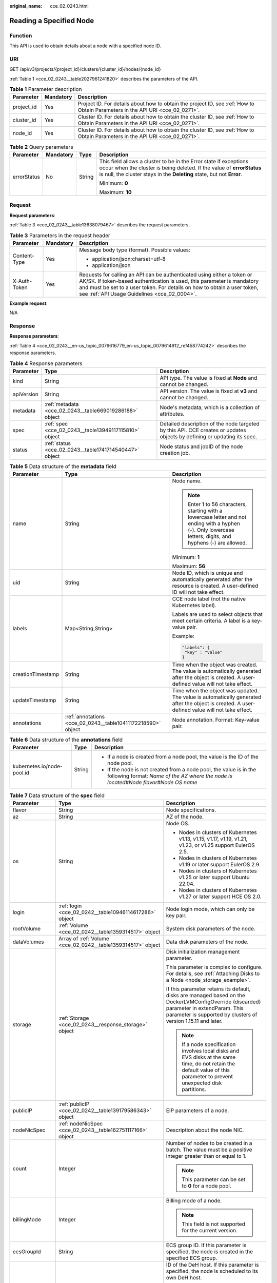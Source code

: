 :original_name: cce_02_0243.html

.. _cce_02_0243:

Reading a Specified Node
========================

Function
--------

This API is used to obtain details about a node with a specified node ID.

URI
---

GET /api/v3/projects/{project_id}/clusters/{cluster_id}/nodes/{node_id}

:ref:`Table 1 <cce_02_0243__table2027961241820>` describes the parameters of the API.

.. _cce_02_0243__table2027961241820:

.. table:: **Table 1** Parameter description

   +------------+-----------+-------------------------------------------------------------------------------------------------------------------------------+
   | Parameter  | Mandatory | Description                                                                                                                   |
   +============+===========+===============================================================================================================================+
   | project_id | Yes       | Project ID. For details about how to obtain the project ID, see :ref:`How to Obtain Parameters in the API URI <cce_02_0271>`. |
   +------------+-----------+-------------------------------------------------------------------------------------------------------------------------------+
   | cluster_id | Yes       | Cluster ID. For details about how to obtain the cluster ID, see :ref:`How to Obtain Parameters in the API URI <cce_02_0271>`. |
   +------------+-----------+-------------------------------------------------------------------------------------------------------------------------------+
   | node_id    | Yes       | Cluster ID. For details about how to obtain the cluster ID, see :ref:`How to Obtain Parameters in the API URI <cce_02_0271>`. |
   +------------+-----------+-------------------------------------------------------------------------------------------------------------------------------+

.. table:: **Table 2** Query parameters

   +-----------------+-----------------+-----------------+----------------------------------------------------------------------------------------------------------------------------------------------------------------------------------------------------------------------+
   | Parameter       | Mandatory       | Type            | Description                                                                                                                                                                                                          |
   +=================+=================+=================+======================================================================================================================================================================================================================+
   | errorStatus     | No              | String          | This field allows a cluster to be in the Error state if exceptions occur when the cluster is being deleted. If the value of **errorStatus** is null, the cluster stays in the **Deleting** state, but not **Error**. |
   |                 |                 |                 |                                                                                                                                                                                                                      |
   |                 |                 |                 | Minimum: **0**                                                                                                                                                                                                       |
   |                 |                 |                 |                                                                                                                                                                                                                      |
   |                 |                 |                 | Maximum: **10**                                                                                                                                                                                                      |
   +-----------------+-----------------+-----------------+----------------------------------------------------------------------------------------------------------------------------------------------------------------------------------------------------------------------+

Request
-------

**Request parameters**:

:ref:`Table 3 <cce_02_0243__table13638079467>` describes the request parameters.

.. _cce_02_0243__table13638079467:

.. table:: **Table 3** Parameters in the request header

   +-----------------------+-----------------------+-------------------------------------------------------------------------------------------------------------------------------------------------------------------------------------------------------------------------------------------------------------------------------+
   | Parameter             | Mandatory             | Description                                                                                                                                                                                                                                                                   |
   +=======================+=======================+===============================================================================================================================================================================================================================================================================+
   | Content-Type          | Yes                   | Message body type (format). Possible values:                                                                                                                                                                                                                                  |
   |                       |                       |                                                                                                                                                                                                                                                                               |
   |                       |                       | -  application/json;charset=utf-8                                                                                                                                                                                                                                             |
   |                       |                       | -  application/json                                                                                                                                                                                                                                                           |
   +-----------------------+-----------------------+-------------------------------------------------------------------------------------------------------------------------------------------------------------------------------------------------------------------------------------------------------------------------------+
   | X-Auth-Token          | Yes                   | Requests for calling an API can be authenticated using either a token or AK/SK. If token-based authentication is used, this parameter is mandatory and must be set to a user token. For details on how to obtain a user token, see :ref:`API Usage Guidelines <cce_02_0004>`. |
   +-----------------------+-----------------------+-------------------------------------------------------------------------------------------------------------------------------------------------------------------------------------------------------------------------------------------------------------------------------+

**Example request**:

N/A

Response
--------

**Response parameters**:

:ref:`Table 4 <cce_02_0243__en-us_topic_0079616779_en-us_topic_0079614912_ref458774242>` describes the response parameters.

.. _cce_02_0243__en-us_topic_0079616779_en-us_topic_0079614912_ref458774242:

.. table:: **Table 4** Response parameters

   +------------+---------------------------------------------------------+-------------------------------------------------------------------------------------------------------------------------+
   | Parameter  | Type                                                    | Description                                                                                                             |
   +============+=========================================================+=========================================================================================================================+
   | kind       | String                                                  | API type. The value is fixed at **Node** and cannot be changed.                                                         |
   +------------+---------------------------------------------------------+-------------------------------------------------------------------------------------------------------------------------+
   | apiVersion | String                                                  | API version. The value is fixed at **v3** and cannot be changed.                                                        |
   +------------+---------------------------------------------------------+-------------------------------------------------------------------------------------------------------------------------+
   | metadata   | :ref:`metadata <cce_02_0243__table669019286188>` object | Node's metadata, which is a collection of attributes.                                                                   |
   +------------+---------------------------------------------------------+-------------------------------------------------------------------------------------------------------------------------+
   | spec       | :ref:`spec <cce_02_0243__table13949117115810>` object   | Detailed description of the node targeted by this API. CCE creates or updates objects by defining or updating its spec. |
   +------------+---------------------------------------------------------+-------------------------------------------------------------------------------------------------------------------------+
   | status     | :ref:`status <cce_02_0243__table1741714540447>` object  | Node status and jobID of the node creation job.                                                                         |
   +------------+---------------------------------------------------------+-------------------------------------------------------------------------------------------------------------------------+

.. _cce_02_0243__table669019286188:

.. table:: **Table 5** Data structure of the **metadata** field

   +-----------------------+--------------------------------------------------------------+--------------------------------------------------------------------------------------------------------------------------------------------------------------+
   | Parameter             | Type                                                         | Description                                                                                                                                                  |
   +=======================+==============================================================+==============================================================================================================================================================+
   | name                  | String                                                       | Node name.                                                                                                                                                   |
   |                       |                                                              |                                                                                                                                                              |
   |                       |                                                              | .. note::                                                                                                                                                    |
   |                       |                                                              |                                                                                                                                                              |
   |                       |                                                              |    Enter 1 to 56 characters, starting with a lowercase letter and not ending with a hyphen (-). Only lowercase letters, digits, and hyphens (-) are allowed. |
   |                       |                                                              |                                                                                                                                                              |
   |                       |                                                              | Minimum: **1**                                                                                                                                               |
   |                       |                                                              |                                                                                                                                                              |
   |                       |                                                              | Maximum: **56**                                                                                                                                              |
   +-----------------------+--------------------------------------------------------------+--------------------------------------------------------------------------------------------------------------------------------------------------------------+
   | uid                   | String                                                       | Node ID, which is unique and automatically generated after the resource is created. A user-defined ID will not take effect.                                  |
   +-----------------------+--------------------------------------------------------------+--------------------------------------------------------------------------------------------------------------------------------------------------------------+
   | labels                | Map<String,String>                                           | CCE node label (not the native Kubernetes label).                                                                                                            |
   |                       |                                                              |                                                                                                                                                              |
   |                       |                                                              | Labels are used to select objects that meet certain criteria. A label is a key-value pair.                                                                   |
   |                       |                                                              |                                                                                                                                                              |
   |                       |                                                              | Example:                                                                                                                                                     |
   |                       |                                                              |                                                                                                                                                              |
   |                       |                                                              | .. code-block::                                                                                                                                              |
   |                       |                                                              |                                                                                                                                                              |
   |                       |                                                              |    "labels": {                                                                                                                                               |
   |                       |                                                              |     "key" : "value"                                                                                                                                          |
   |                       |                                                              |    }                                                                                                                                                         |
   +-----------------------+--------------------------------------------------------------+--------------------------------------------------------------------------------------------------------------------------------------------------------------+
   | creationTimestamp     | String                                                       | Time when the object was created. The value is automatically generated after the object is created. A user-defined value will not take effect.               |
   +-----------------------+--------------------------------------------------------------+--------------------------------------------------------------------------------------------------------------------------------------------------------------+
   | updateTimestamp       | String                                                       | Time when the object was updated. The value is automatically generated after the object is created. A user-defined value will not take effect.               |
   +-----------------------+--------------------------------------------------------------+--------------------------------------------------------------------------------------------------------------------------------------------------------------+
   | annotations           | :ref:`annotations <cce_02_0243__table10411172218590>` object | Node annotation. Format: Key-value pair.                                                                                                                     |
   +-----------------------+--------------------------------------------------------------+--------------------------------------------------------------------------------------------------------------------------------------------------------------+

.. _cce_02_0243__table10411172218590:

.. table:: **Table 6** Data structure of the **annotations** field

   +----------------------------+-----------------------+-----------------------------------------------------------------------------------------------------------------------------------------------------------------------+
   | Parameter                  | Type                  | Description                                                                                                                                                           |
   +============================+=======================+=======================================================================================================================================================================+
   | kubernetes.io/node-pool.id | String                | -  If a node is created from a node pool, the value is the ID of the node pool.                                                                                       |
   |                            |                       | -  If the node is not created from a node pool, the value is in the following format: *Name of the AZ where the node is located*\ #\ *Node flavor*\ #\ *Node OS name* |
   +----------------------------+-----------------------+-----------------------------------------------------------------------------------------------------------------------------------------------------------------------+

.. _cce_02_0243__table13949117115810:

.. table:: **Table 7** Data structure of the **spec** field

   +-----------------------+--------------------------------------------------------------+-----------------------------------------------------------------------------------------------------------------------------------------------------------------------------------------------------------+
   | Parameter             | Type                                                         | Description                                                                                                                                                                                               |
   +=======================+==============================================================+===========================================================================================================================================================================================================+
   | flavor                | String                                                       | Node specifications.                                                                                                                                                                                      |
   +-----------------------+--------------------------------------------------------------+-----------------------------------------------------------------------------------------------------------------------------------------------------------------------------------------------------------+
   | az                    | String                                                       | AZ of the node.                                                                                                                                                                                           |
   +-----------------------+--------------------------------------------------------------+-----------------------------------------------------------------------------------------------------------------------------------------------------------------------------------------------------------+
   | os                    | String                                                       | Node OS.                                                                                                                                                                                                  |
   |                       |                                                              |                                                                                                                                                                                                           |
   |                       |                                                              | -  Nodes in clusters of Kubernetes v1.13, v1.15, v1.17, v1.19, v1.21, v1.23, or v1.25 support EulerOS 2.5.                                                                                                |
   |                       |                                                              | -  Nodes in clusters of Kubernetes v1.19 or later support EulerOS 2.9.                                                                                                                                    |
   |                       |                                                              | -  Nodes in clusters of Kubernetes v1.25 or later support Ubuntu 22.04.                                                                                                                                   |
   |                       |                                                              | -  Nodes in clusters of Kubernetes v1.27 or later support HCE OS 2.0.                                                                                                                                     |
   +-----------------------+--------------------------------------------------------------+-----------------------------------------------------------------------------------------------------------------------------------------------------------------------------------------------------------+
   | login                 | :ref:`login <cce_02_0242__table10946114617286>` object       | Node login mode, which can only be key pair.                                                                                                                                                              |
   +-----------------------+--------------------------------------------------------------+-----------------------------------------------------------------------------------------------------------------------------------------------------------------------------------------------------------+
   | rootVolume            | :ref:`Volume <cce_02_0242__table1359314517>` object          | System disk parameters of the node.                                                                                                                                                                       |
   +-----------------------+--------------------------------------------------------------+-----------------------------------------------------------------------------------------------------------------------------------------------------------------------------------------------------------+
   | dataVolumes           | Array of :ref:`Volume <cce_02_0242__table1359314517>` object | Data disk parameters of the node.                                                                                                                                                                         |
   +-----------------------+--------------------------------------------------------------+-----------------------------------------------------------------------------------------------------------------------------------------------------------------------------------------------------------+
   | storage               | :ref:`Storage <cce_02_0243__response_storage>` object        | Disk initialization management parameter.                                                                                                                                                                 |
   |                       |                                                              |                                                                                                                                                                                                           |
   |                       |                                                              | This parameter is complex to configure. For details, see :ref:`Attaching Disks to a Node <node_storage_example>`.                                                                                         |
   |                       |                                                              |                                                                                                                                                                                                           |
   |                       |                                                              | If this parameter retains its default, disks are managed based on the DockerLVMConfigOverride (discarded) parameter in extendParam. This parameter is supported by clusters of version 1.15.11 and later. |
   |                       |                                                              |                                                                                                                                                                                                           |
   |                       |                                                              | .. note::                                                                                                                                                                                                 |
   |                       |                                                              |                                                                                                                                                                                                           |
   |                       |                                                              |    If a node specification involves local disks and EVS disks at the same time, do not retain the default value of this parameter to prevent unexpected disk partitions.                                  |
   +-----------------------+--------------------------------------------------------------+-----------------------------------------------------------------------------------------------------------------------------------------------------------------------------------------------------------+
   | publicIP              | :ref:`publicIP <cce_02_0242__table139179586343>` object      | EIP parameters of a node.                                                                                                                                                                                 |
   +-----------------------+--------------------------------------------------------------+-----------------------------------------------------------------------------------------------------------------------------------------------------------------------------------------------------------+
   | nodeNicSpec           | :ref:`nodeNicSpec <cce_02_0243__table162751117166>` object   | Description about the node NIC.                                                                                                                                                                           |
   +-----------------------+--------------------------------------------------------------+-----------------------------------------------------------------------------------------------------------------------------------------------------------------------------------------------------------+
   | count                 | Integer                                                      | Number of nodes to be created in a batch. The value must be a positive integer greater than or equal to 1.                                                                                                |
   |                       |                                                              |                                                                                                                                                                                                           |
   |                       |                                                              | .. note::                                                                                                                                                                                                 |
   |                       |                                                              |                                                                                                                                                                                                           |
   |                       |                                                              |    This parameter can be set to **0** for a node pool.                                                                                                                                                    |
   +-----------------------+--------------------------------------------------------------+-----------------------------------------------------------------------------------------------------------------------------------------------------------------------------------------------------------+
   | billingMode           | Integer                                                      | Billing mode of a node.                                                                                                                                                                                   |
   |                       |                                                              |                                                                                                                                                                                                           |
   |                       |                                                              | .. note::                                                                                                                                                                                                 |
   |                       |                                                              |                                                                                                                                                                                                           |
   |                       |                                                              |    This field is not supported for the current version.                                                                                                                                                   |
   +-----------------------+--------------------------------------------------------------+-----------------------------------------------------------------------------------------------------------------------------------------------------------------------------------------------------------+
   | ecsGroupId            | String                                                       | ECS group ID. If this parameter is specified, the node is created in the specified ECS group.                                                                                                             |
   +-----------------------+--------------------------------------------------------------+-----------------------------------------------------------------------------------------------------------------------------------------------------------------------------------------------------------+
   | dedicatedHostId       | String                                                       | ID of the DeH host. If this parameter is specified, the node is scheduled to its own DeH host.                                                                                                            |
   |                       |                                                              |                                                                                                                                                                                                           |
   |                       |                                                              | .. note::                                                                                                                                                                                                 |
   |                       |                                                              |                                                                                                                                                                                                           |
   |                       |                                                              |    This parameter is not supported when you add a node to a node pool.                                                                                                                                    |
   +-----------------------+--------------------------------------------------------------+-----------------------------------------------------------------------------------------------------------------------------------------------------------------------------------------------------------+
   | offloadNode           | Boolean                                                      | Whether the node belongs to a CCE Turbo cluster.                                                                                                                                                          |
   |                       |                                                              |                                                                                                                                                                                                           |
   |                       |                                                              | .. note::                                                                                                                                                                                                 |
   |                       |                                                              |                                                                                                                                                                                                           |
   |                       |                                                              |    This parameter is not supported when you add a node to a node pool.                                                                                                                                    |
   +-----------------------+--------------------------------------------------------------+-----------------------------------------------------------------------------------------------------------------------------------------------------------------------------------------------------------+
   | faultDomain           | String                                                       | Cloud server fault domain. The node is created in the fault domain specified by this parameter.                                                                                                           |
   |                       |                                                              |                                                                                                                                                                                                           |
   |                       |                                                              | .. note::                                                                                                                                                                                                 |
   |                       |                                                              |                                                                                                                                                                                                           |
   |                       |                                                              |    You must specify the ECS to which the fault domain policy applies and enable the fault domain feature.                                                                                                 |
   +-----------------------+--------------------------------------------------------------+-----------------------------------------------------------------------------------------------------------------------------------------------------------------------------------------------------------+
   | runtime               | :ref:`Runtime <cce_02_0243__table483064395515>` object       | Container runtime. The default value is **docker**.                                                                                                                                                       |
   +-----------------------+--------------------------------------------------------------+-----------------------------------------------------------------------------------------------------------------------------------------------------------------------------------------------------------+
   | extendParam           | :ref:`extendParam <cce_02_0243__table2039318361484>` object  | Extended parameter. Format: Key-value pair.                                                                                                                                                               |
   +-----------------------+--------------------------------------------------------------+-----------------------------------------------------------------------------------------------------------------------------------------------------------------------------------------------------------+

.. _cce_02_0243__table162751117166:

.. table:: **Table 8** Data structure of the nodeNicSpec field

   +------------+------------------------------------------------------------------+------------------------------------+
   | Parameter  | Type                                                             | Description                        |
   +============+==================================================================+====================================+
   | primaryNic | :ref:`primaryNic <cce_02_0243__table614985275016>` object        | Description about the primary NIC. |
   +------------+------------------------------------------------------------------+------------------------------------+
   | extNics    | Array of :ref:`extNics <cce_02_0243__table614985275016>` objects | Extension NIC.                     |
   +------------+------------------------------------------------------------------+------------------------------------+

.. _cce_02_0243__table614985275016:

.. table:: **Table 9** Data structure of the primaryNic/extNics field

   +-----------+------------------+-------------------------------------------------------------------------------------------------------------------------------------------------------------------------------------------------------------------+
   | Parameter | Type             | Description                                                                                                                                                                                                       |
   +===========+==================+===================================================================================================================================================================================================================+
   | subnetId  | String           | Network ID of the subnet to which the NIC belongs.                                                                                                                                                                |
   +-----------+------------------+-------------------------------------------------------------------------------------------------------------------------------------------------------------------------------------------------------------------+
   | fixedIps  | Array of strings | The IP address of the primary NIC is specified by **fixedIps**. The number of IP addresses cannot be greater than the number of created nodes. **fixedIps** and **ipBlock** cannot be specified at the same time. |
   +-----------+------------------+-------------------------------------------------------------------------------------------------------------------------------------------------------------------------------------------------------------------+
   | ipBlock   | String           | CIDR format of the IP address segment. The IP address of the created node falls in this IP address segment. **fixedIps** and **ipBlock** cannot be specified at the same time.                                    |
   +-----------+------------------+-------------------------------------------------------------------------------------------------------------------------------------------------------------------------------------------------------------------+

.. _cce_02_0243__table483064395515:

.. table:: **Table 10** Runtime

   +-----------------------+-----------------------+-----------------------------------------------------+
   | Parameter             | Type                  | Description                                         |
   +=======================+=======================+=====================================================+
   | name                  | String                | Container runtime. The default value is **docker**. |
   |                       |                       |                                                     |
   |                       |                       | Enumeration values:                                 |
   |                       |                       |                                                     |
   |                       |                       | -  docker                                           |
   |                       |                       | -  containerd                                       |
   +-----------------------+-----------------------+-----------------------------------------------------+

.. _cce_02_0243__table2039318361484:

.. table:: **Table 11** Data structure of the **extendParam** field

   +-------------------------+-----------------------+----------------------------------------------------------------------------------------------------------------------------------------------------------+
   | Parameter               | Type                  | Description                                                                                                                                              |
   +=========================+=======================+==========================================================================================================================================================+
   | chargingMode            | Integer               | Billing mode of a node.                                                                                                                                  |
   |                         |                       |                                                                                                                                                          |
   |                         |                       | .. note::                                                                                                                                                |
   |                         |                       |                                                                                                                                                          |
   |                         |                       |    This field is not supported for the current version.                                                                                                  |
   +-------------------------+-----------------------+----------------------------------------------------------------------------------------------------------------------------------------------------------+
   | ecs:performancetype     | String                | Type of the ECS specifications.                                                                                                                          |
   +-------------------------+-----------------------+----------------------------------------------------------------------------------------------------------------------------------------------------------+
   | orderID                 | String                | Order ID.                                                                                                                                                |
   |                         |                       |                                                                                                                                                          |
   |                         |                       | .. note::                                                                                                                                                |
   |                         |                       |                                                                                                                                                          |
   |                         |                       |    This field is not supported for the current version.                                                                                                  |
   +-------------------------+-----------------------+----------------------------------------------------------------------------------------------------------------------------------------------------------+
   | productID               | String                | Product ID.                                                                                                                                              |
   |                         |                       |                                                                                                                                                          |
   |                         |                       | .. note::                                                                                                                                                |
   |                         |                       |                                                                                                                                                          |
   |                         |                       |    This field is not supported for the current version.                                                                                                  |
   +-------------------------+-----------------------+----------------------------------------------------------------------------------------------------------------------------------------------------------+
   | maxPods                 | Integer               | Maximum number of pods on the node.                                                                                                                      |
   +-------------------------+-----------------------+----------------------------------------------------------------------------------------------------------------------------------------------------------+
   | dockerBaseSize          | Integer               | Available disk space of a single Docker container on the node using the device mapper.                                                                   |
   +-------------------------+-----------------------+----------------------------------------------------------------------------------------------------------------------------------------------------------+
   | periodType              | String                | Purchase duration type.                                                                                                                                  |
   |                         |                       |                                                                                                                                                          |
   |                         |                       | .. note::                                                                                                                                                |
   |                         |                       |                                                                                                                                                          |
   |                         |                       |    This field is not supported for the current version.                                                                                                  |
   +-------------------------+-----------------------+----------------------------------------------------------------------------------------------------------------------------------------------------------+
   | periodNum               | Integer               | Purchase duration.                                                                                                                                       |
   |                         |                       |                                                                                                                                                          |
   |                         |                       | .. note::                                                                                                                                                |
   |                         |                       |                                                                                                                                                          |
   |                         |                       |    This field is not supported for the current version.                                                                                                  |
   +-------------------------+-----------------------+----------------------------------------------------------------------------------------------------------------------------------------------------------+
   | isAutoRenew             | String                | Whether auto renewal is enabled.                                                                                                                         |
   |                         |                       |                                                                                                                                                          |
   |                         |                       | -  **true**: Indicates that auto renewal is enabled.                                                                                                     |
   |                         |                       | -  **false**: Indicates that auto renewal is disabled.                                                                                                   |
   |                         |                       |                                                                                                                                                          |
   |                         |                       | .. note::                                                                                                                                                |
   |                         |                       |                                                                                                                                                          |
   |                         |                       |    This field is not supported for the current version.                                                                                                  |
   +-------------------------+-----------------------+----------------------------------------------------------------------------------------------------------------------------------------------------------+
   | DockerLVMConfigOverride | String                | Docker data disk configuration item. (This parameter has been discarded. Use the **storage** field instead.) The following is the default configuration: |
   |                         |                       |                                                                                                                                                          |
   |                         |                       | .. code-block::                                                                                                                                          |
   |                         |                       |                                                                                                                                                          |
   |                         |                       |    "DockerLVMConfigOverride":"dockerThinpool=vgpaas/90%VG;kubernetesLV=vgpaas/10%VG;diskType=evs;lvType=linear"                                          |
   |                         |                       |                                                                                                                                                          |
   |                         |                       | The configuration contains the following fields:                                                                                                         |
   |                         |                       |                                                                                                                                                          |
   |                         |                       | -  **userLV**: size of the user space, for example: **vgpaas/20%VG**.                                                                                    |
   |                         |                       | -  **userPath**: mount path of the user space, for example: **/home/wqt-test**.                                                                          |
   |                         |                       | -  **diskType**: disk type. Currently, only the **evs**, **hdd**, and **ssd** are supported.                                                             |
   |                         |                       | -  **lvType**: type of a logic volume. Currently, the value can be **linear** or **striped**.                                                            |
   |                         |                       | -  **dockerThinpool**: Docker disk space, for example: **vgpaas/60%VG**.                                                                                 |
   |                         |                       | -  **kubernetesLV**: kubelet size, for example: **vgpaas/20%VG**.                                                                                        |
   +-------------------------+-----------------------+----------------------------------------------------------------------------------------------------------------------------------------------------------+

.. _cce_02_0243__table1741714540447:

.. table:: **Table 12** Data structure of the **status** field

   +-----------------------+-----------------------+-------------------------------------------------------------------------------------------------------------+
   | Parameter             | Type                  | Description                                                                                                 |
   +=======================+=======================+=============================================================================================================+
   | phase                 | String                | Node status.                                                                                                |
   |                       |                       |                                                                                                             |
   |                       |                       | -  **Build**: The VM that hosts the node is being created.                                                  |
   |                       |                       | -  **Active**: The node is ready for use.                                                                   |
   |                       |                       | -  **Abnormal**: The node is unready for use.                                                               |
   |                       |                       | -  **Deleting**: The node is being deleted.                                                                 |
   |                       |                       | -  **Installing**: The node is being installed.                                                             |
   |                       |                       | -  **Upgrading**: The node is being upgraded.                                                               |
   +-----------------------+-----------------------+-------------------------------------------------------------------------------------------------------------+
   | serverId              | String                | ID of the ECS where the node resides.                                                                       |
   +-----------------------+-----------------------+-------------------------------------------------------------------------------------------------------------+
   | publicIP              | String                | EIP used by the node to access public networks.                                                             |
   +-----------------------+-----------------------+-------------------------------------------------------------------------------------------------------------+
   | privateIP             | String                | Private IP address used by the node to communicate with other nodes in the same VPC as the current cluster. |
   +-----------------------+-----------------------+-------------------------------------------------------------------------------------------------------------+

.. _cce_02_0243__response_storage:

.. table:: **Table 13** Storage

   +------------------+-----------------------------------------------------------------------------------+---------------------------------------------------------------------------------------------+
   | Parameter        | Type                                                                              | Description                                                                                 |
   +==================+===================================================================================+=============================================================================================+
   | storageSelectors | Array of :ref:`StorageSelectors <cce_02_0243__response_storageselectors>` objects | Disk selection. Matched disks are managed according to **matchLabels** and **storageType**. |
   +------------------+-----------------------------------------------------------------------------------+---------------------------------------------------------------------------------------------+
   | storageGroups    | Array of :ref:`StorageGroups <cce_02_0243__response_storagegroups>` objects       | A storage group consists of multiple storage devices. It is used to divide storage space.   |
   +------------------+-----------------------------------------------------------------------------------+---------------------------------------------------------------------------------------------+

.. _cce_02_0243__response_storageselectors:

.. table:: **Table 14** StorageSelectors

   +-------------+---------------------------------------------------------------+---------------------------------------------------------------------------------------------------------------------------------------------------------------------------------------------------------------------------------------------------------------------+
   | Parameter   | Type                                                          | Description                                                                                                                                                                                                                                                         |
   +=============+===============================================================+=====================================================================================================================================================================================================================================================================+
   | name        | String                                                        | Selector name, used as the index of **selectorNames** in **storageGroup**. Therefore, the name of each selector must be unique.                                                                                                                                     |
   +-------------+---------------------------------------------------------------+---------------------------------------------------------------------------------------------------------------------------------------------------------------------------------------------------------------------------------------------------------------------+
   | storageType | String                                                        | Specifies the storage type. Currently, only **evs** (EVS volumes) and **local** (local volumes) are supported. The local storage does not support disk selection. All local disks will form a VG. Therefore, only one storageSelector of the local type is allowed. |
   +-------------+---------------------------------------------------------------+---------------------------------------------------------------------------------------------------------------------------------------------------------------------------------------------------------------------------------------------------------------------+
   | matchLabels | :ref:`matchLabels <cce_02_0243__response_matchlabels>` object | Matching field of an EVS volume. The **size**, **volumeType**, **metadataEncrypted**, **metadataCmkid** and **count** fields are supported.                                                                                                                         |
   +-------------+---------------------------------------------------------------+---------------------------------------------------------------------------------------------------------------------------------------------------------------------------------------------------------------------------------------------------------------------+

.. _cce_02_0243__response_matchlabels:

.. table:: **Table 15** matchLabels

   +-------------------+--------+-----------------------------------------------------------------------------------------------------------------------------+
   | Parameter         | Type   | Description                                                                                                                 |
   +===================+========+=============================================================================================================================+
   | size              | String | Matched disk size. If this parameter is left unspecified, the disk size is not limited. Example: 100                        |
   +-------------------+--------+-----------------------------------------------------------------------------------------------------------------------------+
   | volumeType        | String | EVS disk type. Currently, SSD, GPSSD and SAS are supported.                                                                 |
   +-------------------+--------+-----------------------------------------------------------------------------------------------------------------------------+
   | metadataEncrypted | String | Disk encryption identifier. **0** indicates that the disk is not encrypted, and **1** indicates that the disk is encrypted. |
   +-------------------+--------+-----------------------------------------------------------------------------------------------------------------------------+
   | metadataCmkid     | String | Customer master key ID of an encrypted disk. The value is a 36-byte string.                                                 |
   +-------------------+--------+-----------------------------------------------------------------------------------------------------------------------------+
   | count             | String | Number of disks to be selected. If this parameter is left blank, all disks of this type are selected.                       |
   +-------------------+--------+-----------------------------------------------------------------------------------------------------------------------------+

.. _cce_02_0243__response_storagegroups:

.. table:: **Table 16** StorageGroups

   +---------------+---------------------------------------------------------------------------+-------------------------------------------------------------------------------------------------------------------------------------------------------------------+
   | Parameter     | Type                                                                      | Description                                                                                                                                                       |
   +===============+===========================================================================+===================================================================================================================================================================+
   | name          | String                                                                    | Name of a virtual storage group, which must be unique.                                                                                                            |
   +---------------+---------------------------------------------------------------------------+-------------------------------------------------------------------------------------------------------------------------------------------------------------------+
   | cceManaged    | Boolean                                                                   | Storage space for Kubernetes and runtime components. Only one group can be set to **true**. If this parameter is left blank, the default value **false** is used. |
   +---------------+---------------------------------------------------------------------------+-------------------------------------------------------------------------------------------------------------------------------------------------------------------+
   | selectorNames | Array of strings                                                          | This parameter corresponds to **name** in **storageSelectors**. A group can match multiple selectors, but a selector can match only one group.                    |
   +---------------+---------------------------------------------------------------------------+-------------------------------------------------------------------------------------------------------------------------------------------------------------------+
   | virtualSpaces | Array of :ref:`VirtualSpace <cce_02_0243__response_virtualspace>` objects | Detailed management of space configuration in a group.                                                                                                            |
   +---------------+---------------------------------------------------------------------------+-------------------------------------------------------------------------------------------------------------------------------------------------------------------+

.. _cce_02_0243__response_virtualspace:

.. table:: **Table 17** VirtualSpace

   +-----------------------+-------------------------------------------------------------------+-----------------------------------------------------------------------------------------------------------------------------+
   | Parameter             | Type                                                              | Description                                                                                                                 |
   +=======================+===================================================================+=============================================================================================================================+
   | name                  | String                                                            | Name of a virtualSpace.                                                                                                     |
   |                       |                                                                   |                                                                                                                             |
   |                       |                                                                   | -  **Kubernetes**: Kubernetes space configuration. **lvmConfig** needs to be configured.                                    |
   |                       |                                                                   | -  **runtime**: runtime space configuration. **runtimeConfig** needs to be configured.                                      |
   |                       |                                                                   | -  **user**: user space configuration. **lvmConfig** needs to be configured.                                                |
   +-----------------------+-------------------------------------------------------------------+-----------------------------------------------------------------------------------------------------------------------------+
   | size                  | String                                                            | Size of a virtualSpace. The value must be an integer in percentage. Example: 90%.                                           |
   |                       |                                                                   |                                                                                                                             |
   |                       |                                                                   | .. note::                                                                                                                   |
   |                       |                                                                   |                                                                                                                             |
   |                       |                                                                   |    The sum of the percentages of all virtualSpaces in a group cannot exceed 100%.                                           |
   +-----------------------+-------------------------------------------------------------------+-----------------------------------------------------------------------------------------------------------------------------+
   | lvmConfig             | :ref:`LVMConfig <cce_02_0243__response_lvmconfig>` object         | LVM configurations, applicable to **kubernetes** and **user** spaces. Note that one virtual space supports only one config. |
   +-----------------------+-------------------------------------------------------------------+-----------------------------------------------------------------------------------------------------------------------------+
   | runtimeConfig         | :ref:`RuntimeConfig <cce_02_0243__response_runtimeconfig>` object | runtime configurations, applicable to the **runtime** space. Note that one virtual space supports only one config.          |
   +-----------------------+-------------------------------------------------------------------+-----------------------------------------------------------------------------------------------------------------------------+

.. _cce_02_0243__response_lvmconfig:

.. table:: **Table 18** LVMConfig

   +-----------+--------+--------------------------------------------------------------------------------------------------------------------------------------------------------------------------------------------------------+
   | Parameter | Type   | Description                                                                                                                                                                                            |
   +===========+========+========================================================================================================================================================================================================+
   | lvType    | String | LVM write mode. **linear** indicates the linear mode. **striped** indicates the striped mode, in which multiple disks are used to form a strip to improve disk performance.                            |
   +-----------+--------+--------------------------------------------------------------------------------------------------------------------------------------------------------------------------------------------------------+
   | path      | String | Path to which the disk is attached. This parameter takes effect only in user configuration. The value is an absolute path. Digits, letters, periods (.), hyphens (-), and underscores (_) are allowed. |
   +-----------+--------+--------------------------------------------------------------------------------------------------------------------------------------------------------------------------------------------------------+

.. _cce_02_0243__response_runtimeconfig:

.. table:: **Table 19** RuntimeConfig

   +-----------+--------+-----------------------------------------------------------------------------------------------------------------------------------------------------------------------------+
   | Parameter | Type   | Description                                                                                                                                                                 |
   +===========+========+=============================================================================================================================================================================+
   | lvType    | String | LVM write mode. **linear** indicates the linear mode. **striped** indicates the striped mode, in which multiple disks are used to form a strip to improve disk performance. |
   +-----------+--------+-----------------------------------------------------------------------------------------------------------------------------------------------------------------------------+

**Example response**:

.. code-block::

   {
     "kind": "Node",
     "apiVersion": "v3",
     "metadata": {
       "name": "myhost",
       "uid": "4d1ecb2c-229a-11e8-9c75-0255ac100ceb",
       "creationTimestamp": "2020-02-02 08:12:40.124294439 +0000 UTC",
       "updateTimestamp": "2020-02-02 08:18:20.221871842 +0000 UTC",
       "annotations": {
         "kubernetes.io/node-pool.id": "#s1.medium#EulerOS 2.5"
       }
     },
     "spec": {
       "flavor": "s1.medium",
       "az": "",
       "os": "EulerOS 2.5",
       "login": {
         "sshKey": "Keypair-demo"
       },
       "rootVolume": {
         "volumetype": "SAS",
         "size": 40
       },
       "dataVolumes": [
         {
           "volumetype": "SAS",
           "size": 100
         }
       ],
       "storage": {
           "storageSelectors": [
               {
                   "name": "cceUse",
                   "storageType": "evs",
                   "matchLabels": {
                       "size": "100",
                       "volumeType": "SAS",
                       "count": "1"
                   }
               }
           ],
           "storageGroups": [
               {
                   "name": "vgpaas",
                   "selectorNames": [
                       "cceUse"
                   ],
                   "cceManaged": true,
                   "virtualSpaces": [
                       {
                           "name": "runtime",
                           "size": "90%"
                       },
                       {
                           "name": "kubernetes",
                           "size": "10%"
                       }
                   ]
               }
           ]
       },
       "publicIP": {
         "eip": {
           "bandwidth": {}
         }
       }
     },
     "status": {
       "phase": "Active",
       "serverId": "456789abc-9368-46f3-8f29-d1a95622a568",
       "publicIP": "10.34.56.78",
       "privateIP": "192.168.1.23"
     }
   }

Status Code
-----------

:ref:`Table 20 <cce_02_0243__en-us_topic_0079614900_table46761928>` describes the status code of this API.

.. _cce_02_0243__en-us_topic_0079614900_table46761928:

.. table:: **Table 20** Status code

   +-------------+-------------------------------------------------------------------------------+
   | Status Code | Description                                                                   |
   +=============+===============================================================================+
   | 200         | Information about the node in the specified cluster is successfully obtained. |
   +-------------+-------------------------------------------------------------------------------+

For details about error status codes, see :ref:`Status Code <cce_02_0084>`.
